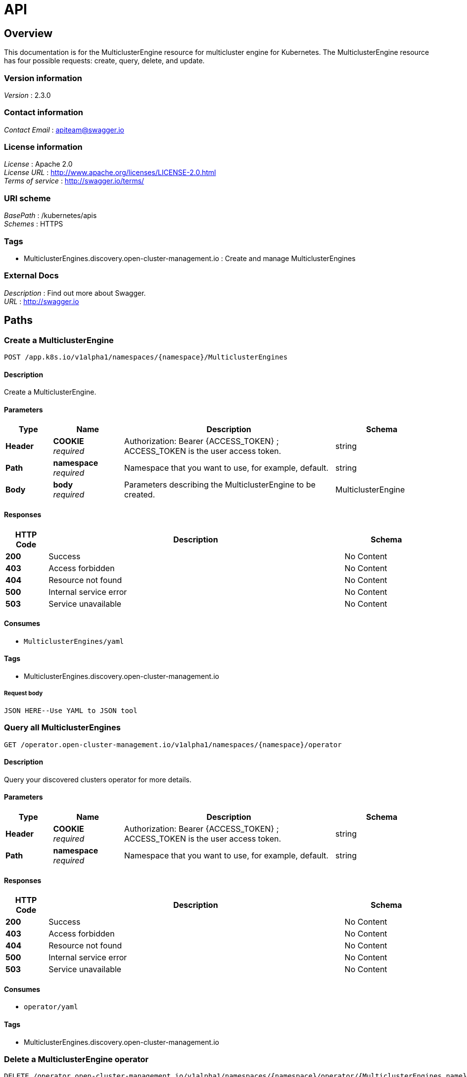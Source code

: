 [#discovered-clusters-api]
= API

[[_mce_jsonoverview]]
== Overview
This documentation is for the MulticlusterEngine resource for 
multicluster engine for Kubernetes. The MulticlusterEngine resource has four possible requests: create, query, delete, and update.


=== Version information
[%hardbreaks]
__Version__ : 2.3.0


=== Contact information
[%hardbreaks]
__Contact Email__ : apiteam@swagger.io


=== License information
[%hardbreaks]
__License__ : Apache 2.0
__License URL__ : http://www.apache.org/licenses/LICENSE-2.0.html
__Terms of service__ : http://swagger.io/terms/


=== URI scheme
[%hardbreaks]
__BasePath__ : /kubernetes/apis
__Schemes__ : HTTPS


=== Tags

* MulticlusterEngines.discovery.open-cluster-management.io : Create and manage MulticlusterEngines


=== External Docs
[%hardbreaks]
__Description__ : Find out more about Swagger.
__URL__ : http://swagger.io


[[_mce-docs_apis_MulticlusterEngine_jsonpaths]]
== Paths

[[_mce-docs_apis_MulticlusterEngine_jsoncreateMulticlusterEngine]]
=== Create a MulticlusterEngine
....
POST /app.k8s.io/v1alpha1/namespaces/{namespace}/MulticlusterEngines
....


==== Description
Create a MulticlusterEngine.


==== Parameters

[options="header", cols=".^2a,.^3a,.^9a,.^4a"]
|===
|Type|Name|Description|Schema
|**Header**|**COOKIE** +
__required__|Authorization: Bearer {ACCESS_TOKEN} ; ACCESS_TOKEN is the user access token.|string
|**Path**|**namespace** +
__required__|Namespace that you want to use, for example, default.|string
|**Body**|**body** +
__required__|Parameters describing the MulticlusterEngine to be created.|MulticlusterEngine
|===


==== Responses

[options="header", cols=".^2a,.^14a,.^4a"]
|===
|HTTP Code|Description|Schema
|**200**|Success|No Content
|**403**|Access forbidden|No Content
|**404**|Resource not found|No Content
|**500**|Internal service error|No Content
|**503**|Service unavailable|No Content
|===


==== Consumes

* `MulticlusterEngines/yaml`


==== Tags

* MulticlusterEngines.discovery.open-cluster-management.io

===== Request body

[source,json]
----
JSON HERE--Use YAML to JSON tool
----

[[_mce-docs_apis_MulticlusterEngine_jsonqueryoperator]]
=== Query all MulticlusterEngines
....
GET /operator.open-cluster-management.io/v1alpha1/namespaces/{namespace}/operator
....


==== Description
Query your discovered clusters operator for more details.


==== Parameters

[options="header", cols=".^2a,.^3a,.^9a,.^4a"]
|===
|Type|Name|Description|Schema
|**Header**|**COOKIE** +
__required__|Authorization: Bearer {ACCESS_TOKEN} ; ACCESS_TOKEN is the user access token.|string
|**Path**|**namespace** +
__required__|Namespace that you want to use, for example, default.|string
|===


==== Responses

[options="header", cols=".^2a,.^14a,.^4a"]
|===
|HTTP Code|Description|Schema
|**200**|Success|No Content
|**403**|Access forbidden|No Content
|**404**|Resource not found|No Content
|**500**|Internal service error|No Content
|**503**|Service unavailable|No Content
|===


==== Consumes

* `operator/yaml`


==== Tags

* MulticlusterEngines.discovery.open-cluster-management.io

[[_mce-docs_apis_MulticlusterEngine_jsondeleteoperator]]
=== Delete a MulticlusterEngine operator
....
DELETE /operator.open-cluster-management.io/v1alpha1/namespaces/{namespace}/operator/{MulticlusterEngines_name}
....


==== Parameters

[options="header", cols=".^2a,.^3a,.^9a,.^4a"]
|===
|Type|Name|Description|Schema
|**Header**|**COOKIE** +
__required__|Authorization: Bearer {ACCESS_TOKEN} ; ACCESS_TOKEN is the user access token.|string
|**Path**|**application_name** +
__required__|Name of the Discovered Cluster operator that you want to delete.|string
|**Path**|**namespace** +
__required__|Namespace that you want to use, for example, default.|string
|===


==== Responses

[options="header", cols=".^2a,.^14a,.^4a"]
|===
|HTTP Code|Description|Schema
|**200**|Success|No Content
|**403**|Access forbidden|No Content
|**404**|Resource not found|No Content
|**500**|Internal service error|No Content
|**503**|Service unavailable|No Content
|===


==== Tags

* MulticlusterEngines.operator.open-cluster-management.io


[[_mce-docs_apis_MulticlusterEngine_jsondefinitions]]
== Definitions

[[_mce-docs_apis_MulticlusterEngine_json_parameters]]
=== MulticlusterEngine

[options="header", cols=".^2a,.^3a,.^4a"]
|===
|Name|Description|Schema
|**apiVersion** +
__required__| The versioned schema of the MulticlusterEngines. |string
|**kind** +
__required__|String value that represents the REST resource. |string
|**metadata** +
__required__|Describes rules that define the resource.|object
|**spec** +
__required__|MulticlusterEngineSpec defines the desired state of MulticlusterEngine. | See _List of specs_ 
|===

[[_mce-docs_apis_MulticlusterEngine_specs]]
=== List of specs

[options="header", cols=".^2a,.^3a,.^4a"]
|===
|Name|Description|Schema
|**activityTimestamp** +
__optional__|MulticlusterEngines last available activity timestamp. |metav1.time
|**apiUrl** +
__required__|MulticlusterEngines API URL endpoint. |string
|**cloudProvider** +
__optional__|Cloud provider of MulticlusterEngine. |string
|**console** +
__optional__|MulticlusterEngines console URL endpoint. |string
|**creationTimestamp** +
__optional__|MulticlusterEngines creation timestamp. |metav1.time
|**credential** +
__optional__| The reference to the credential from which the cluster was discovered. |corev1.ObjectReference
|**displayName** +
__required__| The display name of the discovered cluster. |string
|**isManagedCluster** +
__required__| If true, cluster is managed by ACM. |boolean
|**name** +
__required__| The name of the MulticlusterEngine. |string
|**openshiftVersion** +
__optional__| The OpenShift version of the discovered cluster. |string
|**status** +
__optional__| The status of the discovered cluster. |string
|**type** +
__required__| The OpenShift flavor (ex. OCP, ROSA, etc.). |string
|===
